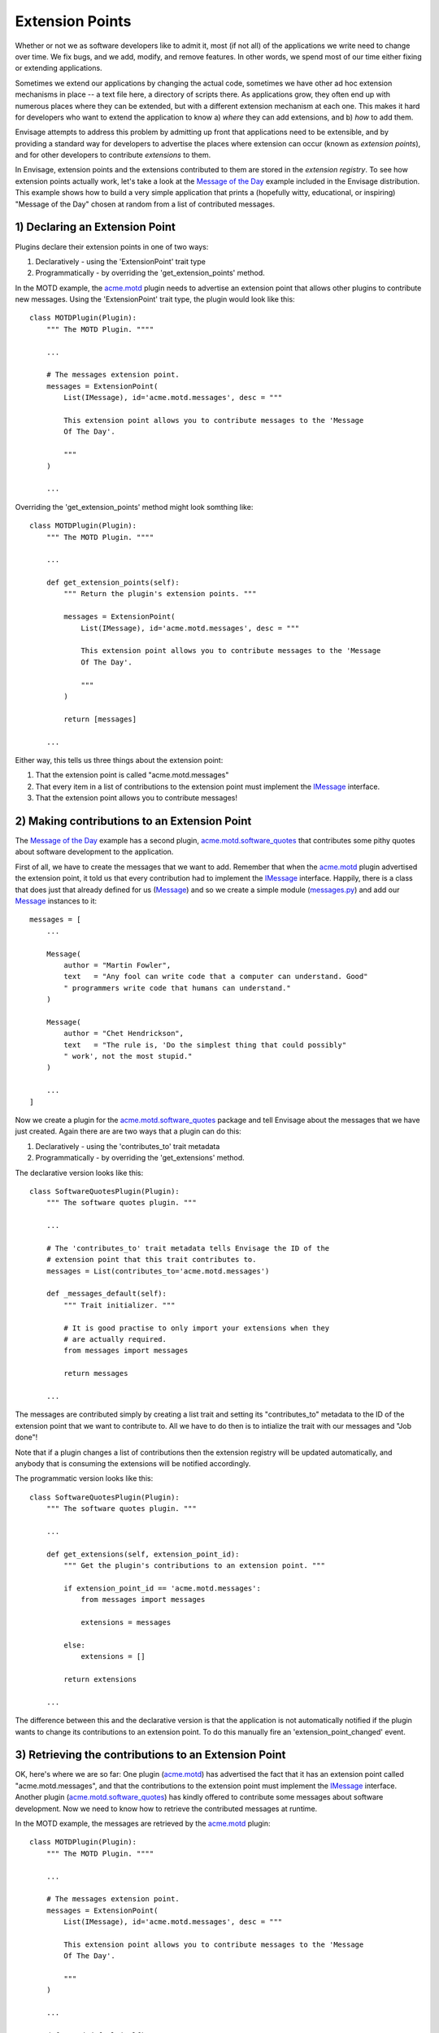 Extension Points
================

Whether or not we as software developers like to admit it, most (if not all) of
the applications we write need to change over time. We fix bugs, and we add, 
modify, and remove features. In other words, we spend most of our time either
fixing or extending applications.

Sometimes we extend our applications by changing the actual code, sometimes
we have other ad hoc extension mechanisms in place -- a text file here,
a directory of scripts there. As applications grow, they often end up with
numerous places where they can be extended, but with a different extension
mechanism at each one. This makes it hard for developers who want to extend
the application to know a) *where* they can add extensions, and b) *how*
to add them.

Envisage attempts to address this problem by admitting up front that 
applications need to be extensible, and by providing a standard way for
developers to advertise the places where extension can occur (known as
*extension points*), and for other developers to contribute *extensions* to
them.

In Envisage, extension points and the extensions contributed to them are stored
in the *extension registry*. To see how extension points actually work, let's
take a look at the `Message of the Day`_ example included in the Envisage
distribution. This example shows how to build a very simple application that
prints a (hopefully witty, educational, or inspiring) "Message of the Day"
chosen at random from a list of contributed messages.

1) Declaring an Extension Point
-------------------------------

Plugins declare their extension points in one of two ways:

1) Declaratively - using the 'ExtensionPoint' trait type
2) Programmatically - by overriding the 'get_extension_points' method.

In the MOTD example, the acme.motd_ plugin needs to advertise an extension
point that allows other plugins to contribute new messages. Using the
'ExtensionPoint' trait type, the plugin would look like this::

    class MOTDPlugin(Plugin):
        """ The MOTD Plugin. """"

	...

	# The messages extension point.
	messages = ExtensionPoint(
            List(IMessage), id='acme.motd.messages', desc = """

            This extension point allows you to contribute messages to the 'Message
            Of The Day'.

            """
        )

	...

Overriding the 'get_extension_points' method might look somthing like::

    class MOTDPlugin(Plugin):
        """ The MOTD Plugin. """"

	...

	def get_extension_points(self):
            """ Return the plugin's extension points. """

     	    messages = ExtensionPoint(
                List(IMessage), id='acme.motd.messages', desc = """

                This extension point allows you to contribute messages to the 'Message
                Of The Day'.

                """
            )

            return [messages]

	...


Either way, this tells us three things about the extension point:

1) That the extension point is called "acme.motd.messages"
2) That every item in a list of contributions to the extension point must
   implement the IMessage_ interface.
3) That the extension point allows you to contribute messages!

2) Making contributions to an Extension Point
---------------------------------------------

The `Message of the Day`_ example has a second plugin,
acme.motd.software_quotes_ that contributes some pithy quotes about software
development to the application.

First of all, we have to create the messages that we want to add. Remember that
when the acme.motd_ plugin advertised the extension point, it told us that
every contribution had to implement the IMessage_ interface. Happily, there is
a class that does just that already defined for us (Message_) and so we create
a simple module (messages.py_) and add our Message_ instances to it::

    messages = [
        ...
    
        Message(
            author = "Martin Fowler",
            text   = "Any fool can write code that a computer can understand. Good"
            " programmers write code that humans can understand."
        )

        Message(
            author = "Chet Hendrickson",
            text   = "The rule is, 'Do the simplest thing that could possibly"
            " work', not the most stupid."
        )

        ...
    ]

Now we create a plugin for the acme.motd.software_quotes_ package and tell
Envisage about the messages that we have just created. Again there are are
two ways that a plugin can do this:

1) Declaratively - using the 'contributes_to' trait metadata
2) Programmatically - by overriding the 'get_extensions' method.

The declarative version looks like this::

    class SoftwareQuotesPlugin(Plugin):
        """ The software quotes plugin. """

        ...

        # The 'contributes_to' trait metadata tells Envisage the ID of the
        # extension point that this trait contributes to.
	messages = List(contributes_to='acme.motd.messages')

        def _messages_default(self):
            """ Trait initializer. """

	    # It is good practise to only import your extensions when they
	    # are actually required.
	    from messages import messages

	    return messages

	...

The messages are contributed simply by creating a list trait and setting its
"contributes_to" metadata to the ID of the extension point that we want to
contribute to. All we have to do then is to intialize the trait with our
messages and "Job done"!

Note that if a plugin changes a list of contributions then the extension
registry will be updated automatically, and anybody that is consuming the
extensions will be notified accordingly.

The programmatic version looks like this::

    class SoftwareQuotesPlugin(Plugin):
        """ The software quotes plugin. """

        ...

	def get_extensions(self, extension_point_id):
            """ Get the plugin's contributions to an extension point. """

	    if extension_point_id == 'acme.motd.messages':
	        from messages import messages

                extensions = messages

	    else:
                extensions = []

            return extensions

	...

The difference between this and the declarative version is that the application
is not automatically notified if the plugin wants to change its contributions
to an extension point. To do this manually fire an 'extension_point_changed'
event.

3) Retrieving the contributions to an Extension Point
-----------------------------------------------------

OK, here's where we are so far: One plugin (acme.motd_) has advertised the fact
that it has an extension point called "acme.motd.messages", and that the
contributions to the extension point must implement the IMessage_ interface.
Another plugin (acme.motd.software_quotes_) has kindly offered to contribute
some messages about software development. Now we need to know how to retrieve
the contributed messages at runtime.

In the MOTD example, the messages are retrieved by the acme.motd_ plugin::

    class MOTDPlugin(Plugin):
        """ The MOTD Plugin. """"

	...

	# The messages extension point.
	messages = ExtensionPoint(
            List(IMessage), id='acme.motd.messages', desc = """

            This extension point allows you to contribute messages to the 'Message
            Of The Day'.

            """
        )

	...

        def _motd_default(self):
            """ Trait initializer. """

            # Only do imports when you need to!
            from motd import MOTD

            return MOTD(messages=self.messages)

            ...

As you can see, all we have to do is to access the **messages** extension point
trait when we create our instance of the MOTD_ class.

This example demonstrates a common pattern in Envisage application development,
in that contributions to extension points are most often used by plugin
implementations to create and initialize services (in this case, an instance of
the MOTD_ class).

The extension registry can also be accessed through the following method on the
IApplication_ interface::

    def get_extensions(self, extension_point):
        """ Return a list containing all contributions to an extension point.

        Return an empty list if the extension point does not exist.

        """

For example, to get the messages contributed to the "acme.motd.messages"
extension point you would use::

    messages = application.get_extensions('acme.motd.messages')

Note however, that using the ExtensionPoint_ trait type, adds the ability to
validate the contributions -- in this case, to make sure that they are all
objects that implement (or can be adapted to) the IMessage_ interface. It also
automatically connects the trait so that the plugin will receive trait change
events if extensions are added/removed to/from the extension point at runtime.


.. _`Python Eggs`: http://peak.telecommunity.com/DevCenter/PythonEggs

.. _acme.motd: https://svn.enthought.com/enthought/browser/EnvisageCore/trunk/examples/MOTD/acme/motd/motd_plugin.py

.. _acme.motd.software_quotes: https://svn.enthought.com/enthought/browser/EnvisageCore/trunk/examples/MOTD/acme/motd/software_quotes/software_quotes_plugin.py

.. _ExtensionPoint: https://svn.enthought.com/enthought/browser/EnvisageCore/trunk/enthought/envisage/extension_point.py

.. _IApplication: https://svn.enthought.com/enthought/browser/EnvisageCore/trunk/enthought/envisage/i_application.py

.. _IMessage: https://svn.enthought.com/enthought/browser/EnvisageCore/trunk/examples/MOTD/acme/motd/i_message.py

.. _Message: https://svn.enthought.com/enthought/browser/EnvisageCore/trunk/examples/MOTD/acme/motd/message.py

.. _messages.py: https://svn.enthought.com/enthought/browser/EnvisageCore/trunk/examples/MOTD/acme/motd/software_quotes/messages.py

.. _`Message of the Day`: https://svn.enthought.com/enthought/browser/EnvisageCore/trunk/examples/MOTD

.. _MOTD: https://svn.enthought.com/enthought/browser/EnvisageCore/trunk/examples/MOTD/acme/motd/motd.py

.. _MOTDPlugin: https://svn.enthought.com/enthought/browser/EnvisageCore/trunk/examples/MOTD/acme/motd/motd_plugin.py
